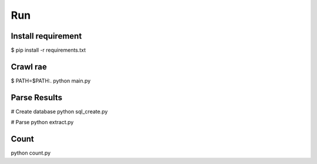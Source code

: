Run
===

Install requirement
-------------------

$ pip install -r requirements.txt

Crawl rae
---------

$ PATH=$PATH:. python main.py

Parse Results
-------------

# Create database
python sql_create.py

# Parse
python extract.py

Count
-----

python count.py
